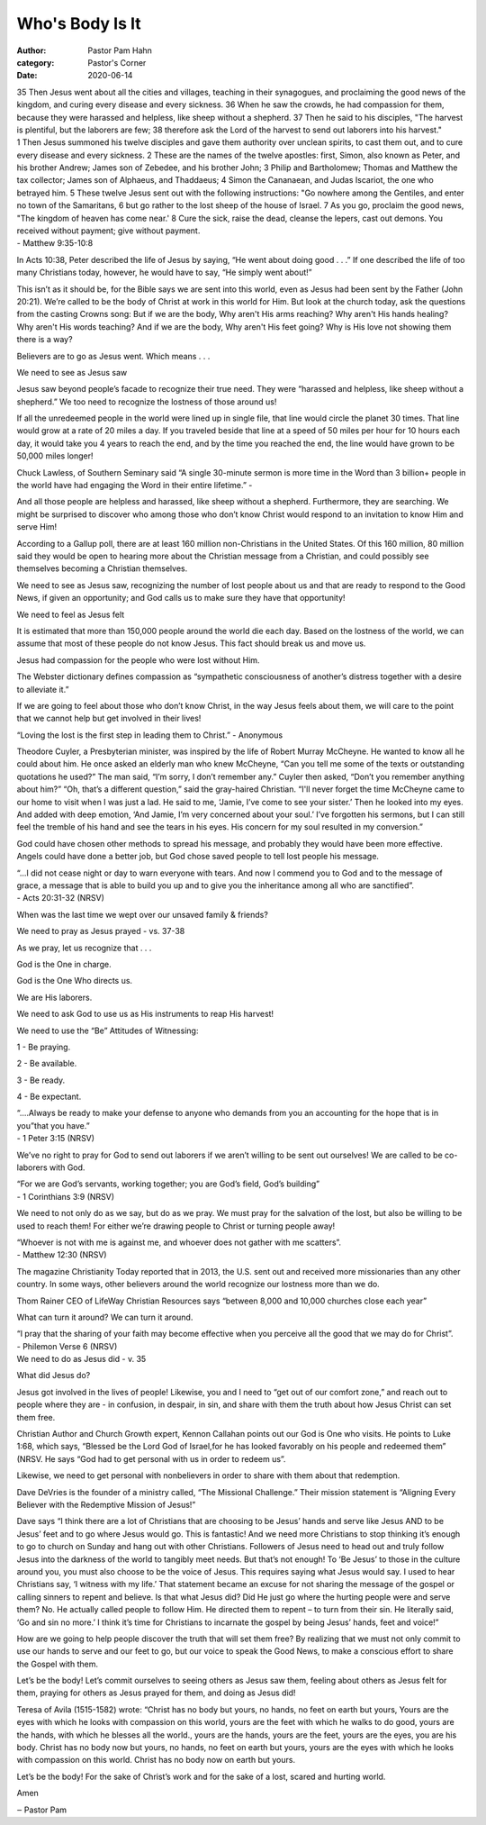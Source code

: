 Who's Body Is It
================

:author: Pastor Pam Hahn
:category: Pastor's Corner
:date: 2020-06-14

.. raw:: html

    <p>
        <iframe src="https://anchor.fm/litchfield-ucc/embed/episodes/Sunday-Sermon-Whos-Body-Is-It-efdcn5" height="102px" width="100%" frameborder="0" scrolling="no"></iframe>
    </p>


| 35 Then Jesus went about all the cities and villages, teaching in their synagogues, and proclaiming the good news of the kingdom, and curing every disease and every sickness. 36 When he saw the crowds, he had compassion for them, because they were harassed and helpless, like sheep without a shepherd. 37 Then he said to his disciples, "The harvest is plentiful, but the laborers are few; 38 therefore ask the Lord of the harvest to send out laborers into his harvest."
| 1 Then Jesus summoned his twelve disciples and gave them authority over unclean spirits, to cast them out, and to cure every disease and every sickness. 2 These are the names of the twelve apostles: first, Simon, also known as Peter, and his brother Andrew; James son of Zebedee, and his brother John; 3 Philip and Bartholomew; Thomas and Matthew the tax collector; James son of Alphaeus, and Thaddaeus; 4 Simon the Cananaean, and Judas Iscariot, the one who betrayed him. 5 These twelve Jesus sent out with the following instructions: "Go nowhere among the Gentiles, and enter no town of the Samaritans, 6 but go rather to the lost sheep of the house of Israel. 7 As you go, proclaim the good news, "The kingdom of heaven has come near.' 8 Cure the sick, raise the dead, cleanse the lepers, cast out demons. You received without payment; give without payment.
| - Matthew 9:35-10:8


In Acts 10:38, Peter described the life of Jesus by saying, “He went about doing good . . .” If one described the life of too many Christians today, however, he would have to say, “He simply went about!”

This isn’t as it should be, for the Bible says we are sent into this world, even as Jesus had been sent by the Father (John 20:21). We’re called to be the body of Christ at work in this world for Him. But look at the church today, ask the questions from the casting Crowns song: But if we are the body, Why aren't His arms reaching? Why aren't His hands healing? Why aren't His words teaching? And if we are the body, Why aren't His feet going? Why is His love not showing them there is a way?

Believers are to go as Jesus went. Which means . . .

We need to see as Jesus saw

Jesus saw beyond people’s facade to recognize their true need. They were “harassed and helpless, like sheep without a shepherd.” We too need to recognize the lostness of those around us!

If all the unredeemed people in the world were lined up in single file, that line would circle the planet 30 times. That line would grow at a rate of 20 miles a day. If you traveled beside that line at a speed of 50 miles per hour for 10 hours each day, it would take you 4 years to reach the end, and by the time you reached the end, the line would have grown to be 50,000 miles longer!

Chuck Lawless, of Southern Seminary said “A single 30-minute sermon is more time in the Word than 3 billion+ people in the world have had engaging the Word in their entire lifetime.” - 

And all those people are helpless and harassed, like sheep without a shepherd. Furthermore, they are searching. We might be surprised to discover who among those who don’t know Christ would respond to an invitation to know Him and serve Him!

According to a Gallup poll, there are at least 160 million non-Christians in the United States. Of this 160 million, 80 million said they would be open to hearing more about the Christian message from a Christian, and could possibly see themselves becoming a Christian themselves.

We need to see as Jesus saw, recognizing the number of lost people about us and that are ready to respond to the Good News, if given an opportunity; and God calls us to make sure they have that opportunity!

We need to feel as Jesus felt

It is estimated that more than 150,000 people around the world die each day. Based on the lostness of the world, we can assume that most of these people do not know Jesus. This fact should break us and move us.

Jesus had compassion for the people who were lost without Him.

The Webster dictionary defines compassion as “sympathetic consciousness of another’s distress together with a desire to alleviate it.”

If we are going to feel about those who don’t know Christ, in the way Jesus feels about them, we will care to the point that we cannot help but get involved in their lives!

“Loving the lost is the first step in leading them to Christ.” - Anonymous

Theodore Cuyler, a Presbyterian minister, was inspired by the life of Robert Murray McCheyne. He wanted to know all he could about him. He once asked an elderly man who knew McCheyne, “Can you tell me some of the texts or outstanding quotations he used?” The man said, “I’m sorry, I don’t remember any.” Cuyler then asked, “Don’t you remember anything about him?” “Oh, that’s a different question,” said the gray-haired Christian. “I'll never forget the time McCheyne came to our home to visit when I was just a lad. He said to me, ‘Jamie, I’ve come to see your sister.’ Then he looked into my eyes. And added with deep emotion, ‘And Jamie, I’m very concerned about your soul.’ I’ve forgotten his sermons, but I can still feel the tremble of his hand and see the tears in his eyes. His concern for my soul resulted in my conversion.”

God could have chosen other methods to spread his message, and probably they would have been more effective. Angels could have done a better job, but God chose saved people to tell lost people his message.

| “...I did not cease night or day to warn everyone with tears. And now I commend you to God and to the message of grace, a message that is able to build you up and to give you the inheritance among all who are sanctified”. 
| - Acts 20:31-32 (NRSV)

When was the last time we wept over our unsaved family & friends?

| We need to pray as Jesus prayed - vs. 37-38

As we pray, let us recognize that . . .

God is the One in charge.

God is the One Who directs us.

We are His laborers.

We need to ask God to use us as His instruments to reap His harvest!

We need to use the “Be” Attitudes of Witnessing:

1 - Be praying.

2 - Be available.

3 - Be ready.

4 - Be expectant.

| “....Always be ready to make your defense to anyone who demands from you an accounting for the hope that is in you”that you have.” 
| - 1 Peter 3:15 (NRSV)

We’ve no right to pray for God to send out laborers if we aren’t willing to be sent out ourselves! We are called to be co-laborers with God.

| “For we are God’s servants, working together; you are God’s field, God’s building” 
| - 1 Corinthians 3:9 (NRSV)

We need to not only do as we say, but do as we pray. We must pray for the salvation of the lost, but also be willing to be used to reach them! For either we’re drawing people to Christ or turning people away!

| “Whoever is not with me is against me, and whoever does not gather with me scatters”. 
| - Matthew 12:30 (NRSV)

The magazine Christianity Today reported that in 2013, the U.S. sent out and received more missionaries than any other country. In some ways, other believers around the world recognize our lostness more than we do.

Thom Rainer CEO of LifeWay Christian Resources says “between 8,000 and 10,000 churches close each year”

What can turn it around?  We can turn it around. 

| “I pray that the sharing of your faith may become effective when you perceive all the good that we may do for Christ”. 
| - Philemon Verse 6 (NRSV)

| We need to do as Jesus did - v. 35

What did Jesus do?

Jesus got involved in the lives of people! Likewise, you and I need to “get out of our comfort zone,” and reach out to people where they are - in confusion, in despair, in sin, and share with them the truth about how Jesus Christ can set them free.

Christian Author and Church Growth expert, Kennon Callahan points out our God is One who visits. He points to Luke 1:68, which says, “Blessed be the Lord God of Israel,for he has looked favorably on his people and redeemed them” (NRSV. He says “God had to get personal with us in order to redeem us”. 

Likewise, we need to get personal with nonbelievers in order to share with them about that redemption.

Dave DeVries is the founder of a ministry called, “The Missional Challenge.” Their mission statement is “Aligning Every Believer with the Redemptive Mission of Jesus!”

Dave says “I think there are a lot of Christians that are choosing to be Jesus’ hands and serve like Jesus AND to be Jesus’ feet and to go where Jesus would go. This is fantastic! And we need more Christians to stop thinking it’s enough to go to church on Sunday and hang out with other Christians. Followers of Jesus need to head out and truly follow Jesus into the darkness of the world to tangibly meet needs. But that’s not enough! To ‘Be Jesus’ to those in the culture around you, you must also choose to be the voice of Jesus. This requires saying what Jesus would say. I used to hear Christians say, ‘I witness with my life.’ That statement became an excuse for not sharing the message of the gospel or calling sinners to repent and believe. Is that what Jesus did? Did He just go where the hurting people were and serve them? No. He actually called people to follow Him. He directed them to repent – to turn from their sin. He literally said, ‘Go and sin no more.’ I think it’s time for Christians to incarnate the gospel by being Jesus’ hands, feet and voice!” 

How are we going to help people discover the truth that will set them free? By realizing that we must not only commit to use our hands to serve and our feet to go, but our voice to speak the Good News, to make a conscious effort to share the Gospel with them.

Let’s be the body! Let’s commit ourselves to seeing others as Jesus saw them, feeling about others as Jesus felt for them, praying for others as Jesus prayed for them, and doing as Jesus did!

Teresa of Avila (1515-1582)  wrote: “Christ has no body but yours, no hands, no feet on earth but yours, Yours are the eyes with which he looks with compassion on this world, yours are the feet with which he walks to do good, yours are the hands, with which he blesses all the world.,  yours are the hands, yours are the feet, yours are the eyes, you are his body. Christ has no body now but yours, no hands, no feet on earth but yours, yours are the eyes with which he looks with compassion on this world. Christ has no body now on earth but yours.

Let’s be the body! For the sake of Christ’s work and for the sake of a lost, scared and hurting world.


Amen

‒ Pastor Pam
